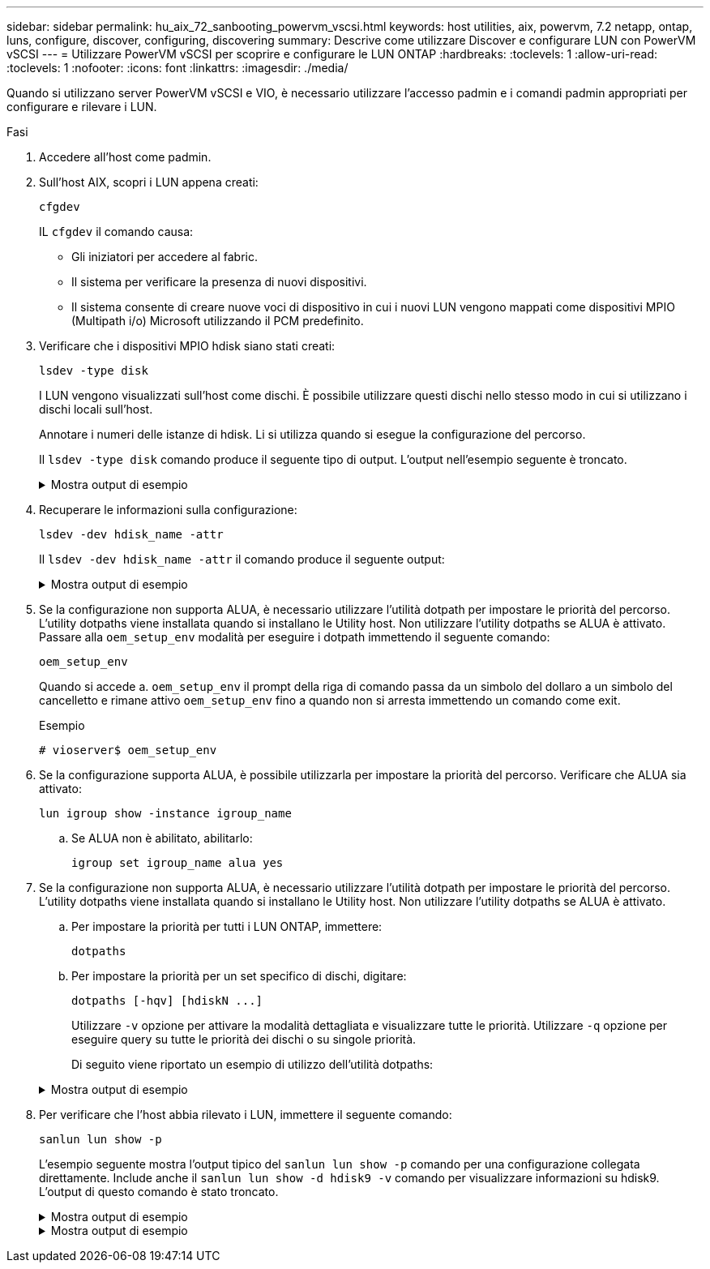 ---
sidebar: sidebar 
permalink: hu_aix_72_sanbooting_powervm_vscsi.html 
keywords: host utilities, aix, powervm, 7.2 netapp, ontap, luns, configure, discover, configuring, discovering 
summary: Descrive come utilizzare Discover e configurare LUN con PowerVM vSCSI 
---
= Utilizzare PowerVM vSCSI per scoprire e configurare le LUN ONTAP
:hardbreaks:
:toclevels: 1
:allow-uri-read: 
:toclevels: 1
:nofooter: 
:icons: font
:linkattrs: 
:imagesdir: ./media/


[role="lead"]
Quando si utilizzano server PowerVM vSCSI e VIO, è necessario utilizzare l'accesso padmin e i comandi padmin appropriati per configurare e rilevare i LUN.

.Fasi
. Accedere all'host come padmin.
. Sull'host AIX, scopri i LUN appena creati:
+
[source, cli]
----
cfgdev
----
+
IL `cfgdev` il comando causa:

+
** Gli iniziatori per accedere al fabric.
** Il sistema per verificare la presenza di nuovi dispositivi.
** Il sistema consente di creare nuove voci di dispositivo in cui i nuovi LUN vengono mappati come dispositivi MPIO (Multipath i/o) Microsoft utilizzando il PCM predefinito.


. Verificare che i dispositivi MPIO hdisk siano stati creati:
+
[source, cli]
----
lsdev -type disk
----
+
I LUN vengono visualizzati sull'host come dischi. È possibile utilizzare questi dischi nello stesso modo in cui si utilizzano i dischi locali sull'host.

+
Annotare i numeri delle istanze di hdisk. Li si utilizza quando si esegue la configurazione del percorso.

+
Il `lsdev -type disk` comando produce il seguente tipo di output. L'output nell'esempio seguente è troncato.

+
.Mostra output di esempio
[%collapsible]
====
[listing]
----
vioserver$ lsdev -type disk NetApp
name     status      description
hdisk0   Available   16 Bit LVD SCSI Disk Drive
hdisk1   Available   16 Bit LVD SCSI Disk Drive
hdisk2   Available   MPIO NetApp FCP Default PCM Disk
hdisk3   Available   MPIO NetApp FCP Default PCM Disk
hdisk4   Available   MPIO NetApp FCP Default PCM Disk
hdisk5   Available   MPIO NetApp FCP Default PCM Disk
hdisk6   Available   MPIO NetApp FCP Default PCM Disk
----
====
. Recuperare le informazioni sulla configurazione:
+
[source, cli]
----
lsdev -dev hdisk_name -attr
----
+
Il `lsdev -dev hdisk_name -attr` il comando produce il seguente output:

+
.Mostra output di esempio
[%collapsible]
====
[listing]
----
vioserver$ lsdev -dev hdisk2 -attr
attribute value                   description                user-settable
PCM   PCM/friend/NetApp   PCM Path Control Module          False
PR_key_value    none                             Persistent Reserve Key Value            True
algorithm       round_robin                      Algorithm                               True
clr_q           no                               Device CLEARS its Queue on error        True
dist_err_pcnt   0                                Distributed Error Sample Time           True
dist_tw_width   50                               Distributed Error Sample Time           True
hcheck_cmd      inquiry                          Health Check Command                    True
hcheck_interval 30                               Health Check Interval                   True
hcheck_mode     nonactive                        Health Check Mode                       True
location                                         Location Label                          True
lun_id          0x2000000000000                  Logical Unit Number ID                  False
lun_reset_spt   yes                              LUN Level Reset                         True
max_transfer    0x100000                         Maximum TRANSFER Size                   True
node_name       0x500a0980894ae0e0               FC Node Name                            False
pvid            00067fbad453a1da0000000000000000 Physical volume identifier              False
q_err           yes                              Use QERR bit                            True
q_type          simple                           Queuing TYPE                            True
qfull_dly       2                                Delay in seconds for SCSI TASK SET FULL True
queue_depth     64                               Queue DEPTH                             True
reassign_to     120                              REASSIGN time out value                 True
reserve_policy  no_reserve                       Reserve Policy                          True
rw_timeout      30                               READ/WRITE time out value               True
scsi_id         0xd10001                         SCSI ID                                 False
start_timeout   60                               START unit time out value               True
ww_name         0x500a0984994ae0e0               FC World Wide Name                      False
----
====
. Se la configurazione non supporta ALUA, è necessario utilizzare l'utilità dotpath per impostare le priorità del percorso. L'utility dotpaths viene installata quando si installano le Utility host. Non utilizzare l'utility dotpaths se ALUA è attivato. Passare alla `oem_setup_env` modalità per eseguire i dotpath immettendo il seguente comando:
+
[source, cli]
----
oem_setup_env
----
+
Quando si accede a. `oem_setup_env` il prompt della riga di comando passa da un simbolo del dollaro a un simbolo del cancelletto e rimane attivo `oem_setup_env` fino a quando non si arresta immettendo un comando come exit.

+
.Esempio
`# vioserver$ oem_setup_env`

. Se la configurazione supporta ALUA, è possibile utilizzarla per impostare la priorità del percorso. Verificare che ALUA sia attivato:
+
[source, cli]
----
lun igroup show -instance igroup_name
----
+
.. Se ALUA non è abilitato, abilitarlo:
+
[source, cli]
----
igroup set igroup_name alua yes
----


. Se la configurazione non supporta ALUA, è necessario utilizzare l'utilità dotpath per impostare le priorità del percorso. L'utility dotpaths viene installata quando si installano le Utility host. Non utilizzare l'utility dotpaths se ALUA è attivato.
+
.. Per impostare la priorità per tutti i LUN ONTAP, immettere:
+
[source, cli]
----
dotpaths
----
.. Per impostare la priorità per un set specifico di dischi, digitare:
+
[source, cli]
----
dotpaths [-hqv] [hdiskN ...]
----
+
Utilizzare `-v` opzione per attivare la modalità dettagliata e visualizzare tutte le priorità. Utilizzare `-q` opzione per eseguire query su tutte le priorità dei dischi o su singole priorità.

+
Di seguito viene riportato un esempio di utilizzo dell'utilità dotpaths:

+
.Mostra output di esempio
[%collapsible]
====
[listing]
----
vioserver# dotpaths -v
hdisk2 (path 0): Optimized path - Setting priority to 255
hdisk2 (path 1): Optimized path - Setting priority to 255
hdisk2 (path 2): Unoptimized path - Current priority of 1 is correct
hdisk2 (path 3): Unoptimized path - Current priority of 1 is correct
...
Path priority set and/or verified for 22 disks, 86 total paths.
vioserver#
----
====


. Per verificare che l'host abbia rilevato i LUN, immettere il seguente comando:
+
[source, cli]
----
sanlun lun show -p
----
+
L'esempio seguente mostra l'output tipico del `sanlun lun show -p` comando per una configurazione collegata direttamente.  Include anche il `sanlun lun show -d hdisk9 -v` comando per visualizzare informazioni su hdisk9.  L'output di questo comando è stato troncato.

+
.Mostra output di esempio
[%collapsible]
====
[listing]
----
sanlun lun show -p

                    ONTAP Path: fas3170-aix03:/vol/ibmbc_aix01b14_fcp_vol8/ibmbc-aix01b14_fcp_lun0
                           LUN: 8
                      LUN Size: 3g
           Controller CF State: Cluster Enabled
            Controller Partner: fas3170-aix04
                   Host Device: hdisk9
                          Mode: 7
            Multipath Provider: AIX Native
        Multipathing Algorithm: round_robin
--------- ----------- ------ ------- ------------- ----------
host      controller  AIX            controller    AIX MPIO
path      path        MPIO   host    target        path
state     type        path   adapter port          priority
--------- ----------- ------ ------- ------------- ----------
up        secondary   path0  fcs0    3b              1
up        primary     path1  fcs0    3a              1
up        secondary   path2  fcs0    3a              1
up        primary     path3  fcs0    3b              1
up        secondary   path4  fcs0    4b              1
up        secondary   path5  fcs0    4a              1
up        primary     path6  fcs0    4b              1
up        primary     path7  fcs0    4a              1
up        secondary   path8  fcs1    3b              1
up        primary     path9  fcs1    3a              1
up        secondary   path10 fcs1    3a              1
up        primary     path11 fcs1    3b              1
up        secondary   path12 fcs1    4b              1
up        secondary   path13 fcs1    4a              1
up        primary     path14 fcs1    4b              1
up        primary     path15 fcs1    4a              1
----
====
+
.Mostra output di esempio
[%collapsible]
====
[listing]
----
sanlun lun show -vd hdisk10
                                                                      device          host                  lun
vserver              lun-pathname                                     filename        adapter    protocol   size    mode
------------------------------------------------------------------------------------------------------------------------
GPFS_p520_FC         /vol/GPFS_p520_FC_FlexVol_2/GPFS_p520_FC_LUN_2_4 hdisk10         fcs3       FCP        100g    C
             LUN Serial number: 1k/yM$-ia5HC
         Controller Model Name: N5600
          Vserver FCP nodename: 200200a0980c892f
          Vserver FCP portname: 200a00a0980c892f
              Vserver LIF name: GPFS_p520_FC_2
            Vserver IP address: 10.225.121.100
           Vserver volume name: GPFS_p520_FC_FlexVol_2  MSID::0x00000000000000000000000080000420
         Vserver snapshot name:
----
====

